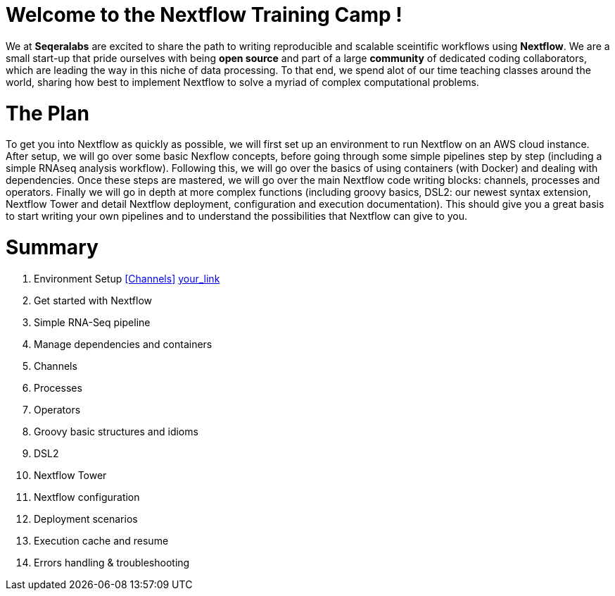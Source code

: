 = Welcome to the Nextflow Training Camp !

We at *Seqeralabs* are excited to share the path to writing reproducible and scalable sceintific workflows using *Nextflow*. We are a small start-up that pride ourselves with being *open source* and part of a large *community* of dedicated coding collaborators, which are leading the way in this niche of data processing. To that end, we spend alot of our time teaching classes around the world, sharing how best to implement Nextflow to solve a myriad of complex computational problems.

= The Plan

To get you into Nextflow as quickly as possible, we will first set up an environment to run Nextflow on an AWS cloud instance. After setup, we will go over some basic Nexflow concepts, before going through some simple pipelines step by step (including a simple RNAseq analysis workflow). Following this, we will go over the basics of using containers (with Docker) and dealing with dependencies. Once these steps are mastered, we will go over the main Nextflow code writing blocks: channels, processes and operators. Finally we will go in depth at more complex functions (including groovy basics, DSL2: our newest syntax extension, Nextflow Tower and detail Nextflow deployment, configuration and execution documentation). This should give you a great basis to start writing your own pipelines and to understand the possibilities that Nextflow can give to you.

= Summary

1. Environment Setup <<Channels>> <<channels.adoc#Channel types,your_link>>
2. Get started with Nextflow
3. Simple RNA-Seq pipeline
4. Manage dependencies and containers
5. Channels 
6. Processes
7. Operators
8. Groovy basic structures and idioms
9. DSL2
10. Nextflow Tower
11. Nextflow configuration
12. Deployment scenarios
13. Execution cache and resume
14. Errors handling & troubleshooting

